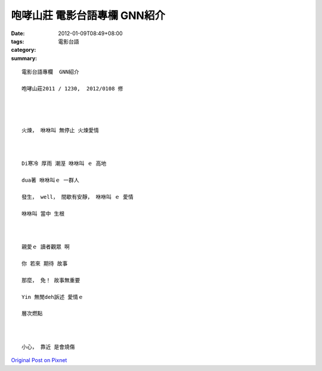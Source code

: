 咆哮山莊   電影台語專欄  GNN紹介
############################################

:date: 2012-01-09T08:49+08:00
:tags: 
:category: 電影台語
:summary: 


:: 


  電影台語專欄  GNN紹介

  咆哮山莊2011 / 1230,  2012/0108 修




  火煉， 咻咻叫 無停止 火煉愛情



  Di寒冷 厚雨 潮溼 咻咻叫 ｅ 高地

  dua著 咻咻叫ｅ 一群人

  發生， well， 間歇有安靜， 咻咻叫 ｅ 愛情

  咻咻叫 當中 生根



  親愛ｅ 讀者觀眾 啊

  你 若來 期待 故事

  那麼， 免！ 故事無重要

  Yin 無閒deh訴述 愛情ｅ

  層次燃點



  小心， 靠近 是會燒傷




`Original Post on Pixnet <http://nanomi.pixnet.net/blog/post/36578842>`_
